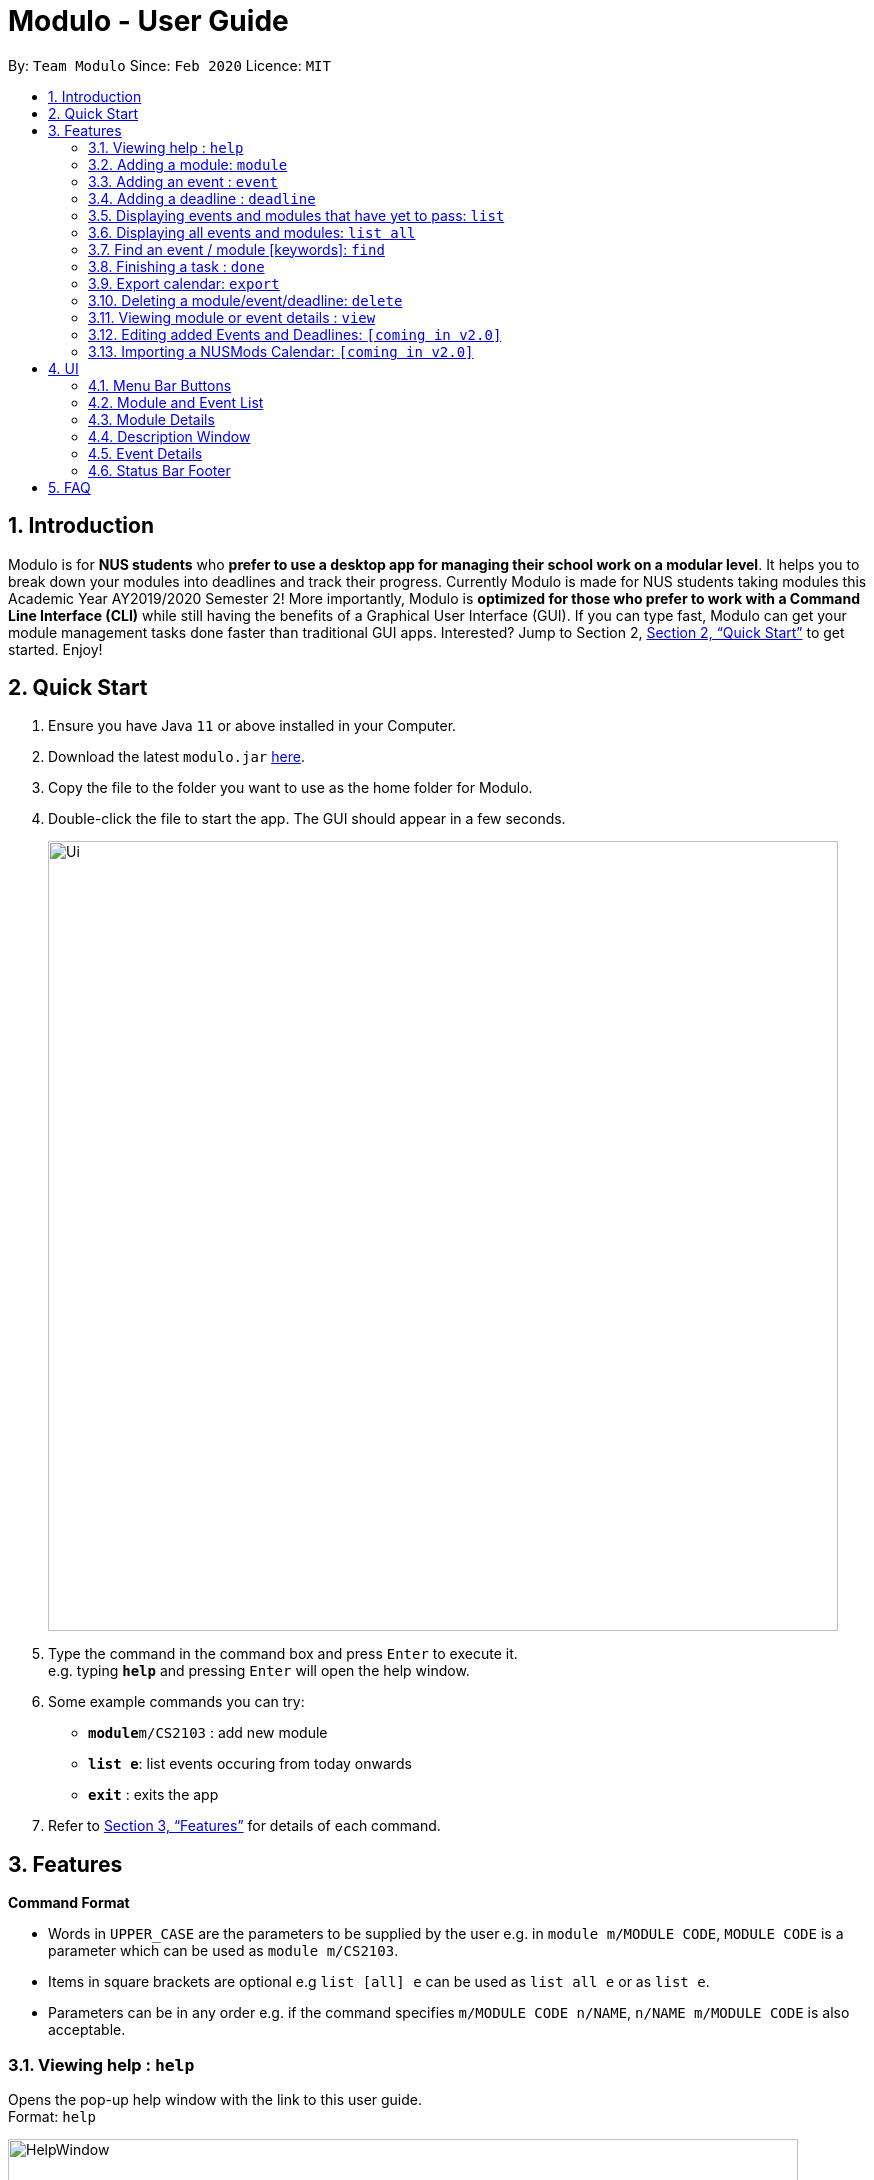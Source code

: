 = Modulo - User Guide
:site-section: UserGuide
:toc:
:toc-title:
:toc-placement: preamble
:sectnums:
:imagesDir: images
:stylesDir: stylesheets
:xrefstyle: full
:experimental:
ifdef::env-github[]
:tip-caption: :bulb:
:note-caption: :information_source:
endif::[]
:repoURL: https://github.com/AY1920S2-CS2103-T09-1/main/tree/master

By: `Team Modulo`      Since: `Feb 2020`      Licence: `MIT`

== Introduction

Modulo is for *NUS students* who *prefer to use a desktop app for managing their school work on a modular level*.
It helps you to break down your modules into deadlines and track their progress.
Currently Modulo is made for NUS students taking modules this Academic Year AY2019/2020 Semester 2!
More importantly, Modulo is *optimized for those who prefer to work with a Command Line Interface (CLI)* while still having the benefits of a Graphical User Interface (GUI).
If you can type fast, Modulo can get your module management tasks done faster than traditional GUI apps.
Interested?
Jump to Section 2, <<Quick Start>> to get started.
Enjoy!

== Quick Start

. Ensure you have Java `11` or above installed in your Computer.
. Download the latest `modulo.jar` link:{repoURL}/releases[here].
. Copy the file to the folder you want to use as the home folder for Modulo.
. Double-click the file to start the app.
The GUI should appear in a few seconds.
+
image::Ui.png[width="790"]
+
. Type the command in the command box and press kbd:[Enter] to execute it. +
e.g. typing *`help`* and pressing kbd:[Enter] will open the help window.
. Some example commands you can try:

* **`module`**`m/CS2103` : add new module
* **`list e`**: list events occuring from today onwards
* *`exit`* : exits the app

. Refer to <<Features>> for details of each command.

[[Features]]
== Features

====
*Command Format*

* Words in `UPPER_CASE` are the parameters to be supplied by the user e.g. in `module m/MODULE CODE`, `MODULE CODE`
is a parameter which can be used as `module m/CS2103`.
* Items in square brackets are optional e.g `list [all] e` can be used as `list all e` or as `list e`.
* Parameters can be in any order e.g. if the command specifies `m/MODULE CODE n/NAME`, `n/NAME m/MODULE CODE` is also acceptable.
====

=== Viewing help : `help`

Opens the pop-up help window with the link to this user guide. +
Format: `help`

image::HelpWindow.png[width="790"]

=== Adding a module: `module`

Adds a module to Modulo.
The default timeframe is set to the current academic year and semester. +
Format: `module m/MODULE CODE [ay/ACADEMIC YEAR] [s/SEMESTER NUMBER]`

Examples:

* `module m/cs2103 ay/2019/2020 s/2`
* `module m/cs2100`

This command will kickstart the autopopulation of module events.
You will be prompted to enter the slot numbers for all events under this module, e.g. tutorial slot 2, lecture slot 1, lab slot 13, etc.

Example of prompts by Modulo:

* `Enter slot for CS2100 Lab:`
* `Enter slot for LAJ1201 Tutorial Type Two:`

image::SamplePrompt1.png[width="500"]

*****
* There are limitations with module data obtained from NUS. For example, based on official records, some tutorials will start from Week 1, despite actually only starting in Week 3.
* If you quit Modulo in the middle of this process, your autopopulation will be incomplete!
You may have to restart the process by deleting the module and re-adding it.
Do see the section on <<Delete,deleting a module>> below.
*****

=== Adding an event : `event`

Adds an event to a module.
This is perhaps the lengthiest command in Modulo.
Events refer to Tutorials, Lectures, Examinations, etc. +

image::SampleEvents.png[width="500"]

There are two possible scenarios: +

*1. You're currently <<View,viewing>> a module on the right UI panel.*

This allows you to be able to add an event straight to the module you're currently viewing.

Format: `event n/EVENT NAME s/START DATETIME e/END DATETIME v/VENUE [r/REPEAT] [f/FREQUENCY]
[until/REPEAT_STOP_DATE]`

Example (while viewing CS2103):

* `event n/Tutorial s/2020-01-30 10:00 e/2020-01-30 11:00 v/COM1-B103 r/YES until/2020-05-08`

*****
* Modulo recognises datetime formats of YYYY-MM-DD HH:MM.
* The default repeat frequency (in weeks) is 1.
* By default, the event will not repeat.
The default repeat end date, if not specified, is Week 13 of the semester.
*****

*2. You're not <<View,viewing>> a module or you're adding the event to a module not being viewed.*

This allows you to be able to add an event to a specified module that you have already created before.

Format: `event m/MODULE CODE n/EVENT NAME s/START DATETIME e/END DATETIME v/VENUE [r/REPEAT] [f/FREQUENCY]
[until/REPEAT_STOP_DATE]`

Example:

* `event m/CS2103 n/Tutorial s/2020-01-30 10:00 e/2020-01-30 11:00 v/COM1-B103 r/YES until/2020-05-08`

*****
* All events with types that are recognised come with a default `deadline` created.
Examples of recognised types would be:
`Tutorial`, `Lecture`, etc.
*****

NOTE: Both function formats will work regardless of the right panel UI view. The first function type simply
provides the additional convenience to the user so that the user can avoid typing the module code again.

[[AddingDeadline]]
=== Adding a deadline : `deadline`

Adds a deadline to an event.
This deadline will be due when the event starts.

image::SampleDeadline.png[width="500"]

There are two possible scenarios: +

*You're currently <<View,viewing>> an event on the right UI panel.*

You can add a deadline straight to the event you're currently viewing.

Format: `deadline n/DEADLINE NAME [r/REPEAT]`

Example (while viewing CS2103 Tutorial 3):

* `deadline n/Practice UML Diagrams r/YES`

*****
* Repeated deadlines are added to events of the same type as the one specified, and have yet to occur.
* This may result in what seems like a "bug" when you try to add repeated deadlines, starting with an event that has already passed, since the deadline will be added to that event itself.
* By default, the deadline will not repeat.
*****

*You're not <<View,viewing>> an event or you're adding the deadline to an event not being viewed.*

You can add a deadline to a specified event that you have already created before.

Format: `deadline m/MODULE CODE e/EVENT NAME n/DEADLINE NAME [r/REPEAT]`

Example:

* `deadline m/CS2103 e/Tutorial 3 n/Practice UML Diagrams r/YES`

****
* Automatically adds a deadline to the nearest event of this name
* If the deadline is to be added to all events of this type, e.g. Tutorials, then set r (repeat) to YES
****

Examples:

* `deadline m/CS2103 e/Tutorial n/Homework r/NO` +
Adds a Homework deadline to the nearest upcoming tutorial of CS2103

[[List]]
=== Displaying events and modules that have yet to pass: `list`

Shows the list of future events or modules happening from the current date onwards.
This allows you to toggle between the two lists, as well as hide events or modules that have already passed. +

You can always check which list you're viewing by looking at the menu bar above:

image::MenuButtons.png[width="500"]

Format: `list event` OR `list module`

Shorthands:

* `list e` +
Same behaviour as `list event` - lists all the events happening from the current date onwards under the left display panel.
* `list m` +
Same behaviour as `list module` - lists all the modules happening from the current date onwards under the left display panel.

****
* This is the default list filter!
****

[[ListAll]]
=== Displaying all events and modules: `list all`

Shows a list of all events or modules in the left panel of Modulo.
This helps you to toggle between the two lists. +

Format: `list all event` OR `list all module`

Shorthands:

* `list all e` +
Same behaviour as `list all event` - lists all the events under the left display panel

* `list all m` +
Same behaviour as `list all module` - Shows all the modules under the left display panel

****
* Lists all events or modules recorded in Modulo.
* For events, this would include events that have already passed.
* Do note that adding deadlines to these past events may result in unexpected behaviour.
Do see the above section on <<AddingDeadline,adding a deadline>> for more information.
****

[[Find]]
=== Find an event / module [keywords]: `find`

Allows the user to find a module or event which matches any of the given keywords.

* The search is case insensitive. e.g `find tutorial` will produce all events that match Tutorial.
* Names containing part of the searched words will be matched e.g. `find tut` will match Tutorial 4.


There are two possible scenarios:

*You're <<List,listing>> Modules on your left panel*

Format: `find SEARCH_TERM`

****
* Modules will be searched according to their Module Code, Name as well as Academic Year.
* Shows the modules with Name / Module Code / Academic Year that match the search term.
****


*You're <<List,listing>> Events on your left panel*

Format: `find SEARCH_TERM` while the left panel of Modulo is <<List,listing>> events:

****
* Events will be searched according to their Module Code and Name.
* Shows the events with Name / Module Code that match the search term
****

image::SampleFind.png[width="500"]

Points to note:

* The `find` command allows the user to continually filter their list of searches. E.g.
While viewing the list of events, entering `find cs2103` and then `find tutorial` right after will allow the user to view CS2103 tutorials.
* After finding a module / event, to undo and <<List,list>> the whole list of modules or events again, users are recommended to enter `list event`
or `list module`.

=== Finishing a task : `done`

Toggles the completion status of a deadline.
If the deadline was incomplete, it would be completed, and vice versa. +

There are two possible scenarios:

*You're currently <<View,viewing>> an event on the right UI panel.*

You can complete the deadline using its displayed index.

Format: `done index` +

*You're not <<View,viewing>> an event or you're completing a deadline for an event not being viewed.*

This is not very useful, since the index of the deadline needs to be known beforehand.
Nevertheless, it's possible.

Format: `done index m/MODULE CODE e/EVENT NAME` +

Example:

* `done 1 m/CS2103 e/Tutorial 13`

image::DeadlinesComplete.png[width="500"]
All deadlines completed.

image::DeadlinesIncomplete.png[width="500"]
At least one incomplete deadline.

=== Export calendar: `export`

Exports all events and deadlines into a `.ics` file.
File will be named `modulo.ics` inside the export directory.

If no directory is provided, Modulo will deposit the `.ics` file into the `data` folder.

* `.ics` file will be generated with the Singapore (Asia) timezone.
* Event entity will be converted as VEVENT.
* Deadline entity will be exported as VTODO.
* However, as certain common calendar applications (e.g. Google Calendars, Microsoft Outlook) do not parse VTODO, summarized deadlines are also displayed under the event's description.

Format: `export [d/TARGET_DIRECTORY]`

Example:

* `export d/data/`

*****
* If the given export directory does not exist, it will be created.
So do be careful with the given directory!
* The directory must end with a `/`.
*****

[[Delete]]
=== Deleting a module/event/deadline: `delete`

Deletes a module, event, or deadline by its index, a search term, or delete all.
Deleting a module will delete all its associated events.
Deleting an event with delete all its associated deadlines.

There are three possible scenarios:

*You're <<List,listing>> Modules on your left panel*

You can delete a module based on its displayed index on the left panel or a search term.
You can also delete all modules.

Format: `delete INDEX` OR `delete SEARCH TERM` OR `delete all`

Examples:

* `delete 1`
* `delete cs2103`

*You're <<List,listing>> Events on your left panel*

You can delete an event based on its displayed index on the left panel.
You can also delete all events.

Format: `delete INDEX` OR `delete SEARCH TERM` OR `delete all`

Examples:

* `delete 1`
* `delete tut`

image::DeleteAll.png[width="500"]

*You're <<View,viewing>> an Event on your right panel UI*

You can delete an event's deadline using the deadline's index.
You can also delete all deadlines of that event.
This event needs to be currently viewed on the right panel.

Format: `delete d/INDEX` OR `delete d/all`

*****
* The logic of the search term follows that of the <<Find,find command>>.
*****

[[View]]
=== Viewing module or event details : `view`

Lets user view the details for a module or event on the right panel based on its index on the left panel.
This index is based on the current list being listed. +

Format: `view INDEX`

Example:

* `view 2`

image::SampleView.png[width="790"]

=== Editing added Events and Deadlines: `[coming in v2.0]`

_{explain how the user can edit an added Event or Deadline}_

=== Importing a NUSMods Calendar: `[coming in v2.0]`

_{explain how the user can import a NUSMods Calendar}_

== UI

*****
Although this app is designed with a fast CLI user in mind, there are UI features that can help to enhance a user's experience.
This may be of use should one's fingers get tired.
*****

=== Menu Bar Buttons

image::MenuButtons.png[width="500"]
These buttons perform the equivalent of `list modules` and `list events` respectively.
Just click them!

=== Module and Event List

image::ModuleList.png[width="500"]
Click on any of these list items to view them on the right panel.
They perform the equivalent of `view INDEX`.

Modules are separated accordingly into their academic years and semesters, and events are separated based on their dates.

*****
*Note:* There is unfortunately an unfixed bug with how the focus of the UI is handled.
After performing an action such as typing into the Command Box or clicking the Menu Buttons, you may need to double click the list item for it to show.
*****

=== Module Details

image::ModuleDetails.png[width="500"]
The right panel displays the details of the module.
You can click "Click to view description" to open the <<DescriptionWindow,Description Window>>.

Clicking any of the events listed below will also bring you to the event list and display the event.

=== Description Window

image::DescriptionWindow.png[width="790"]
This window displays the description of the module.

*****
This is currently the only feature that is only accessible via the UI. This will be updated in subsequent releases.
*****

=== Event Details

image::EventDetails.png[width="500"]
The right panel displays the details of the event.
You can check any of the deadlines to mark them as complete or incomplete, performing the equivalent of `done INDEX`.

The second tag / label indicates whether all deadlines have been completed.

=== Status Bar Footer

image::StatusBarFooter.png[width="790"]
This status bar displays where your data is being saved at.
You can head over to that folder to find the `.json` file for your usage.

Your exported `modulo.ics` will also be found in the same directory, unless otherwise specified when exporting.

== FAQ

*Q*: How do I transfer my data to another Computer? +
*A*: Install the app in the other computer and overwrite the empty data file it creates with the file that contains the data of your previous Address Book folder.

*Q*: My tutorial starts in Week 3. Why does it show up from Week 1 on Modulo? +
*A*: Modulo uses NUS module data to do the event autopopulation.
Unfortunately, there are discrepancies between the data they have and what actually happens on the ground.
To overcome this, you can either manually create a repeating event, or delete the first two occurrences of the event.

*Q*: Does Modulo work for other semesters? +
*A*: For now, Modulo is made for students taking modules this Academic Year AY2019/2020, Semester 2! Upon the new Academic Year,
Modulo will updated! Stay Tuned!

*Q*: Does Modulo only work for NUS students? +
*A*: Unfortunately for now, Modulo is only caterred to NUS students. For other universities, feel free to reach out to our team to
discuss a possible collaboration!
